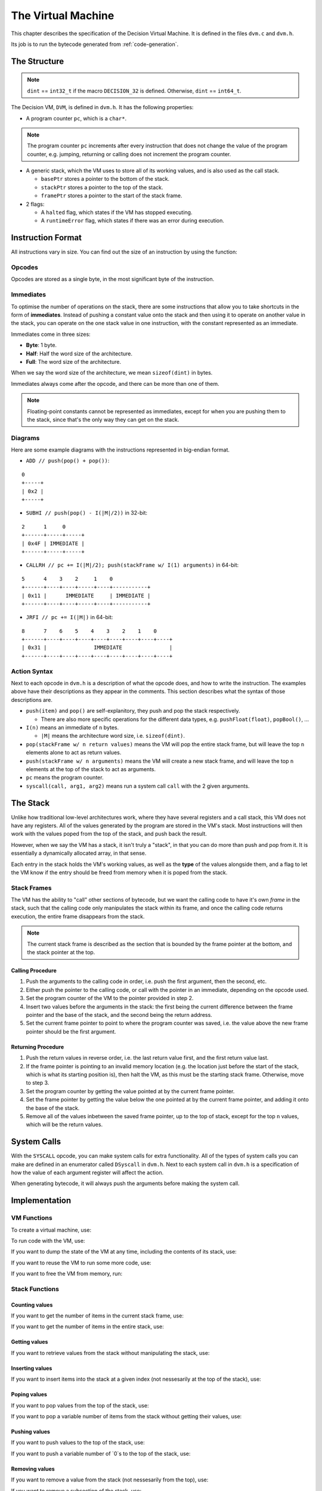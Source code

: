 ..
    Decision
    Copyright (C) 2019-2020  Benjamin Beddows

    This program is free software: you can redistribute it and/or modify
    it under the terms of the GNU General Public License as published by
    the Free Software Foundation, either version 3 of the License, or
    (at your option) any later version.

    This program is distributed in the hope that it will be useful,
    but WITHOUT ANY WARRANTY; without even the implied warranty of
    MERCHANTABILITY or FITNESS FOR A PARTICULAR PURPOSE.  See the
    GNU General Public License for more details.

    You should have received a copy of the GNU General Public License
    along with this program.  If not, see <http://www.gnu.org/licenses/>.

.. _the-virtual-machine:

*******************
The Virtual Machine
*******************

This chapter describes the specification of the Decision Virtual Machine.
It is defined in the files ``dvm.c`` and ``dvm.h``.

Its job is to run the bytecode generated from :ref:`code-generation`.

#############
The Structure
#############

.. note::

   ``dint`` == ``int32_t`` if the macro ``DECISION_32`` is defined.
   Otherwise, ``dint`` == ``int64_t``.

The Decision VM, ``DVM``, is defined in ``dvm.h``. It has the following
properties:

* A program counter ``pc``, which is a ``char*``.

.. note::

   The program counter ``pc`` increments after every instruction that does not
   change the value of the program counter, e.g. jumping, returning or calling
   does not increment the program counter.

* A generic stack, which the VM uses to store all of its working values, and is
  also used as the call stack.

  * ``basePtr`` stores a pointer to the bottom of the stack.
  * ``stackPtr`` stores a pointer to the top of the stack.
  * ``framePtr`` stores a pointer to the start of the stack frame.

* 2 flags:

  * A ``halted`` flag, which states if the VM has stopped executing.
  
  * A ``runtimeError`` flag, which states if there was an error during
    execution.

##################
Instruction Format
##################

All instructions vary in size. You can find out the size of an instruction by
using the function:

.. doxygenfunction:: d_vm_ins_size
   :no-link:

Opcodes
=======

Opcodes are stored as a single byte, in the most significant byte of the
instruction.

Immediates
==========

To optimise the number of operations on the stack, there are some instructions
that allow you to take shortcuts in the form of **immediates**. Instead of
pushing a constant value onto the stack and then using it to operate on another
value in the stack, you can operate on the one stack value in one instruction,
with the constant represented as an immediate.

Immediates come in three sizes:

* **Byte**: 1 byte.
* **Half**: Half the word size of the architecture.
* **Full**: The word size of the architecture.

When we say the word size of the architecture, we mean ``sizeof(dint)`` in
bytes.

Immediates always come after the opcode, and there can be more than one of
them.

.. note::

   Floating-point constants cannot be represented as immediates, except for
   when you are pushing them to the stack, since that's the only way they can
   get on the stack.

Diagrams
========

Here are some example diagrams with the instructions represented in big-endian
format.

* ``ADD // push(pop() + pop())``:

::

   0
   +-----+
   | 0x2 |
   +-----+

* ``SUBHI // push(pop() - I(|M|/2))`` in 32-bit:

::

   2      1     0
   +------+-----+-----+
   | 0x4F | IMMEDIATE |
   +------+-----+-----+

* ``CALLRH // pc += I(|M|/2); push(stackFrame w/ I(1) arguments)`` in 64-bit:

::

   5      4    3    2     1    0
   +------+----+----+-----+----+-----------+
   | 0x11 |      IMMEDIATE     | IMMEDIATE |
   +------+----+----+-----+----+-----------+

* ``JRFI // pc += I(|M|)`` in 64-bit:

::

   8      7    6    5    4    3    2    1    0
   +------+----+----+----+----+----+----+----+----+
   | 0x31 |               IMMEDIATE               |
   +------+----+----+----+----+----+----+----+----+

Action Syntax
=============

Next to each opcode in ``dvm.h`` is a description of what the opcode does,
and how to write the instruction. The examples above have their descriptions
as they appear in the comments. This section describes what the syntax of
those descriptions are.

* ``push(item)`` and ``pop()`` are self-explanitory, they push and pop the
  stack respectively.
  
  * There are also more specific operations for the different data types, e.g.
    ``pushFloat(float)``, ``popBool()``, ...

* ``I(n)`` means an immediate of ``n`` bytes.

  * ``|M|`` means the architecture word size, i.e. ``sizeof(dint)``.

* ``pop(stackFrame w/ n return values)`` means the VM will pop the entire stack
  frame, but will leave the top ``n`` elements alone to act as return values.

* ``push(stackFrame w/ n arguments)`` means the VM will create a new stack
  frame, and will leave the top ``n`` elements at the top of the stack to act
  as arguments.

* ``pc`` means the program counter.

* ``syscall(call, arg1, arg2)`` means run a system call ``call`` with the 2
  given arguments.

#########
The Stack
#########

Unlike how traditional low-level architectures work, where they have several
registers and a call stack, this VM does not have any registers. All of the
values generated by the program are stored in the VM's stack. Most instructions
will then work with the values poped from the top of the stack, and push back
the result.

However, when we say the VM has a stack, it isn't truly a "stack", in that you
can do more than push and pop from it. It is essentially a dynamically
allocated array, in that sense.

Each entry in the stack holds the VM's working values, as well as the **type**
of the values alongside them, and a flag to let the VM know if the entry should
be freed from memory when it is poped from the stack.

Stack Frames
============

The VM has the ability to "call" other sections of bytecode, but we want the
calling code to have it's own *frame* in the stack, such that the calling code
only manipulates the stack within its frame, and once the calling code returns
execution, the entire frame disappears from the stack.

.. note::

   The current stack frame is described as the section that is bounded by the
   frame pointer at the bottom, and the stack pointer at the top.

Calling Procedure
-----------------

1. Push the arguments to the calling code in order, i.e. push the first
   argument, then the second, etc.

2. Either push the pointer to the calling code, or call with the pointer in an
   immediate, depending on the opcode used.

3. Set the program counter of the VM to the pointer provided in step 2.

4. Insert two values before the arguments in the stack: the first being the
   current difference between the frame pointer and the base of the stack,
   and the second being the return address.

5. Set the current frame pointer to point to where the program counter was
   saved, i.e. the value above the new frame pointer should be the first
   argument.

Returning Procedure
-------------------

1. Push the return values in reverse order, i.e. the last return value first,
   and the first return value last.

2. If the frame pointer is pointing to an invalid memory location (e.g. the
   location just before the start of the stack, which is what its starting
   position is), then halt the VM, as this must be the starting stack frame.
   Otherwise, move to step 3.

3. Set the program counter by getting the value pointed at by the current frame
   pointer.

4. Set the frame pointer by getting the value below the one pointed at by the
   current frame pointer, and adding it onto the base of the stack.

5. Remove all of the values inbetween the saved frame pointer, up to the top of
   stack, except for the top ``n`` values, which will be the return values.

############
System Calls
############

With the ``SYSCALL`` opcode, you can make system calls for extra
functionality. All of the types of system calls you can make are defined in
an enumerator called ``DSyscall`` in ``dvm.h``. Next to each system call in
``dvm.h`` is a specification of how the value of each argument register will
affect the action.

When generating bytecode, it will always push the arguments before making the
system call.

##############
Implementation
##############

VM Functions
============

To create a virtual machine, use:

.. doxygenfunction:: d_vm_create
   :no-link:

To run code with the VM, use:

.. doxygenfunction:: d_vm_run
   :no-link:

If you want to dump the state of the VM at any time, including the contents of
its stack, use:

.. doxygenfunction:: d_vm_dump
   :no-link:

If you want to reuse the VM to run some more code, use:

.. doxygenfunction:: d_vm_reset
   :no-link:

If you want to free the VM from memory, run:

.. doxygenfunction:: d_vm_free
   :no-link:

Stack Functions
===============

Counting values
---------------

If you want to get the number of items in the current stack frame, use:

.. doxygenfunction:: d_vm_frame
   :no-link:

If you want to get the number of items in the entire stack, use:

.. doxygenfunction:: d_vm_top
   :no-link:

Getting values
--------------

If you want to retrieve values from the stack without manipulating the stack,
use:

.. doxygenfunction:: d_vm_get_int
   :no-link:

.. doxygenfunction:: d_vm_get_float
   :no-link:

.. doxygenfunction:: d_vm_get_ptr
   :no-link:

.. doxygenfunction:: d_vm_get_bool
   :no-link:

Inserting values
----------------

If you want to insert items into the stack at a given index (not nessesarily at
the top of the stack), use:

.. doxygenfunction:: d_vm_insert_int
   :no-link:

.. doxygenfunction:: d_vm_insert_float
   :no-link:

.. doxygenfunction:: d_vm_insert_str
   :no-link:

.. doxygenfunction:: d_vm_insert_bool
   :no-link:

Poping values
-------------

If you want to pop values from the top of the stack, use:

.. doxygenfunction:: d_vm_pop_int
   :no-link:

.. doxygenfunction:: d_vm_pop_float
   :no-link:

.. doxygenfunction:: d_vm_pop_ptr
   :no-link:

.. doxygenfunction:: d_vm_pop_bool
   :no-link:

If you want to pop a variable number of items from the stack without getting
their values, use:

.. doxygenfunction:: d_vm_popn
   :no-link:

Pushing values
--------------

If you want to push values to the top of the stack, use:

.. doxygenfunction:: d_vm_push_int
   :no-link:

.. doxygenfunction:: d_vm_push_float
   :no-link:

.. doxygenfunction:: d_vm_push_str
   :no-link:

.. doxygenfunction:: d_vm_push_bool
   :no-link:

If you want to push a variable number of `0`s to the top of the stack, use:

.. doxygenfunction:: d_vm_pushn
   :no-link:

Removing values
---------------

If you want to remove a value from the stack (not nessesarily from the top),
use:

.. doxygenfunction:: d_vm_remove
   :no-link:

If you want to remove a subsection of the stack, use:

.. doxygenfunction:: d_vm_remove_len
   :no-link:

Setting values
--------------

If you want to set a value in the stack (not nessesarily at the top), use:

.. doxygenfunction:: d_vm_set_int
   :no-link:

.. doxygenfunction:: d_vm_set_float
   :no-link:

.. doxygenfunction:: d_vm_set_str
   :no-link:

.. doxygenfunction:: d_vm_set_bool
   :no-link:

Type checking
-------------

If you want to check the type of a value in the stack, use:

.. doxygenfunction:: d_vm_type
   :no-link:
